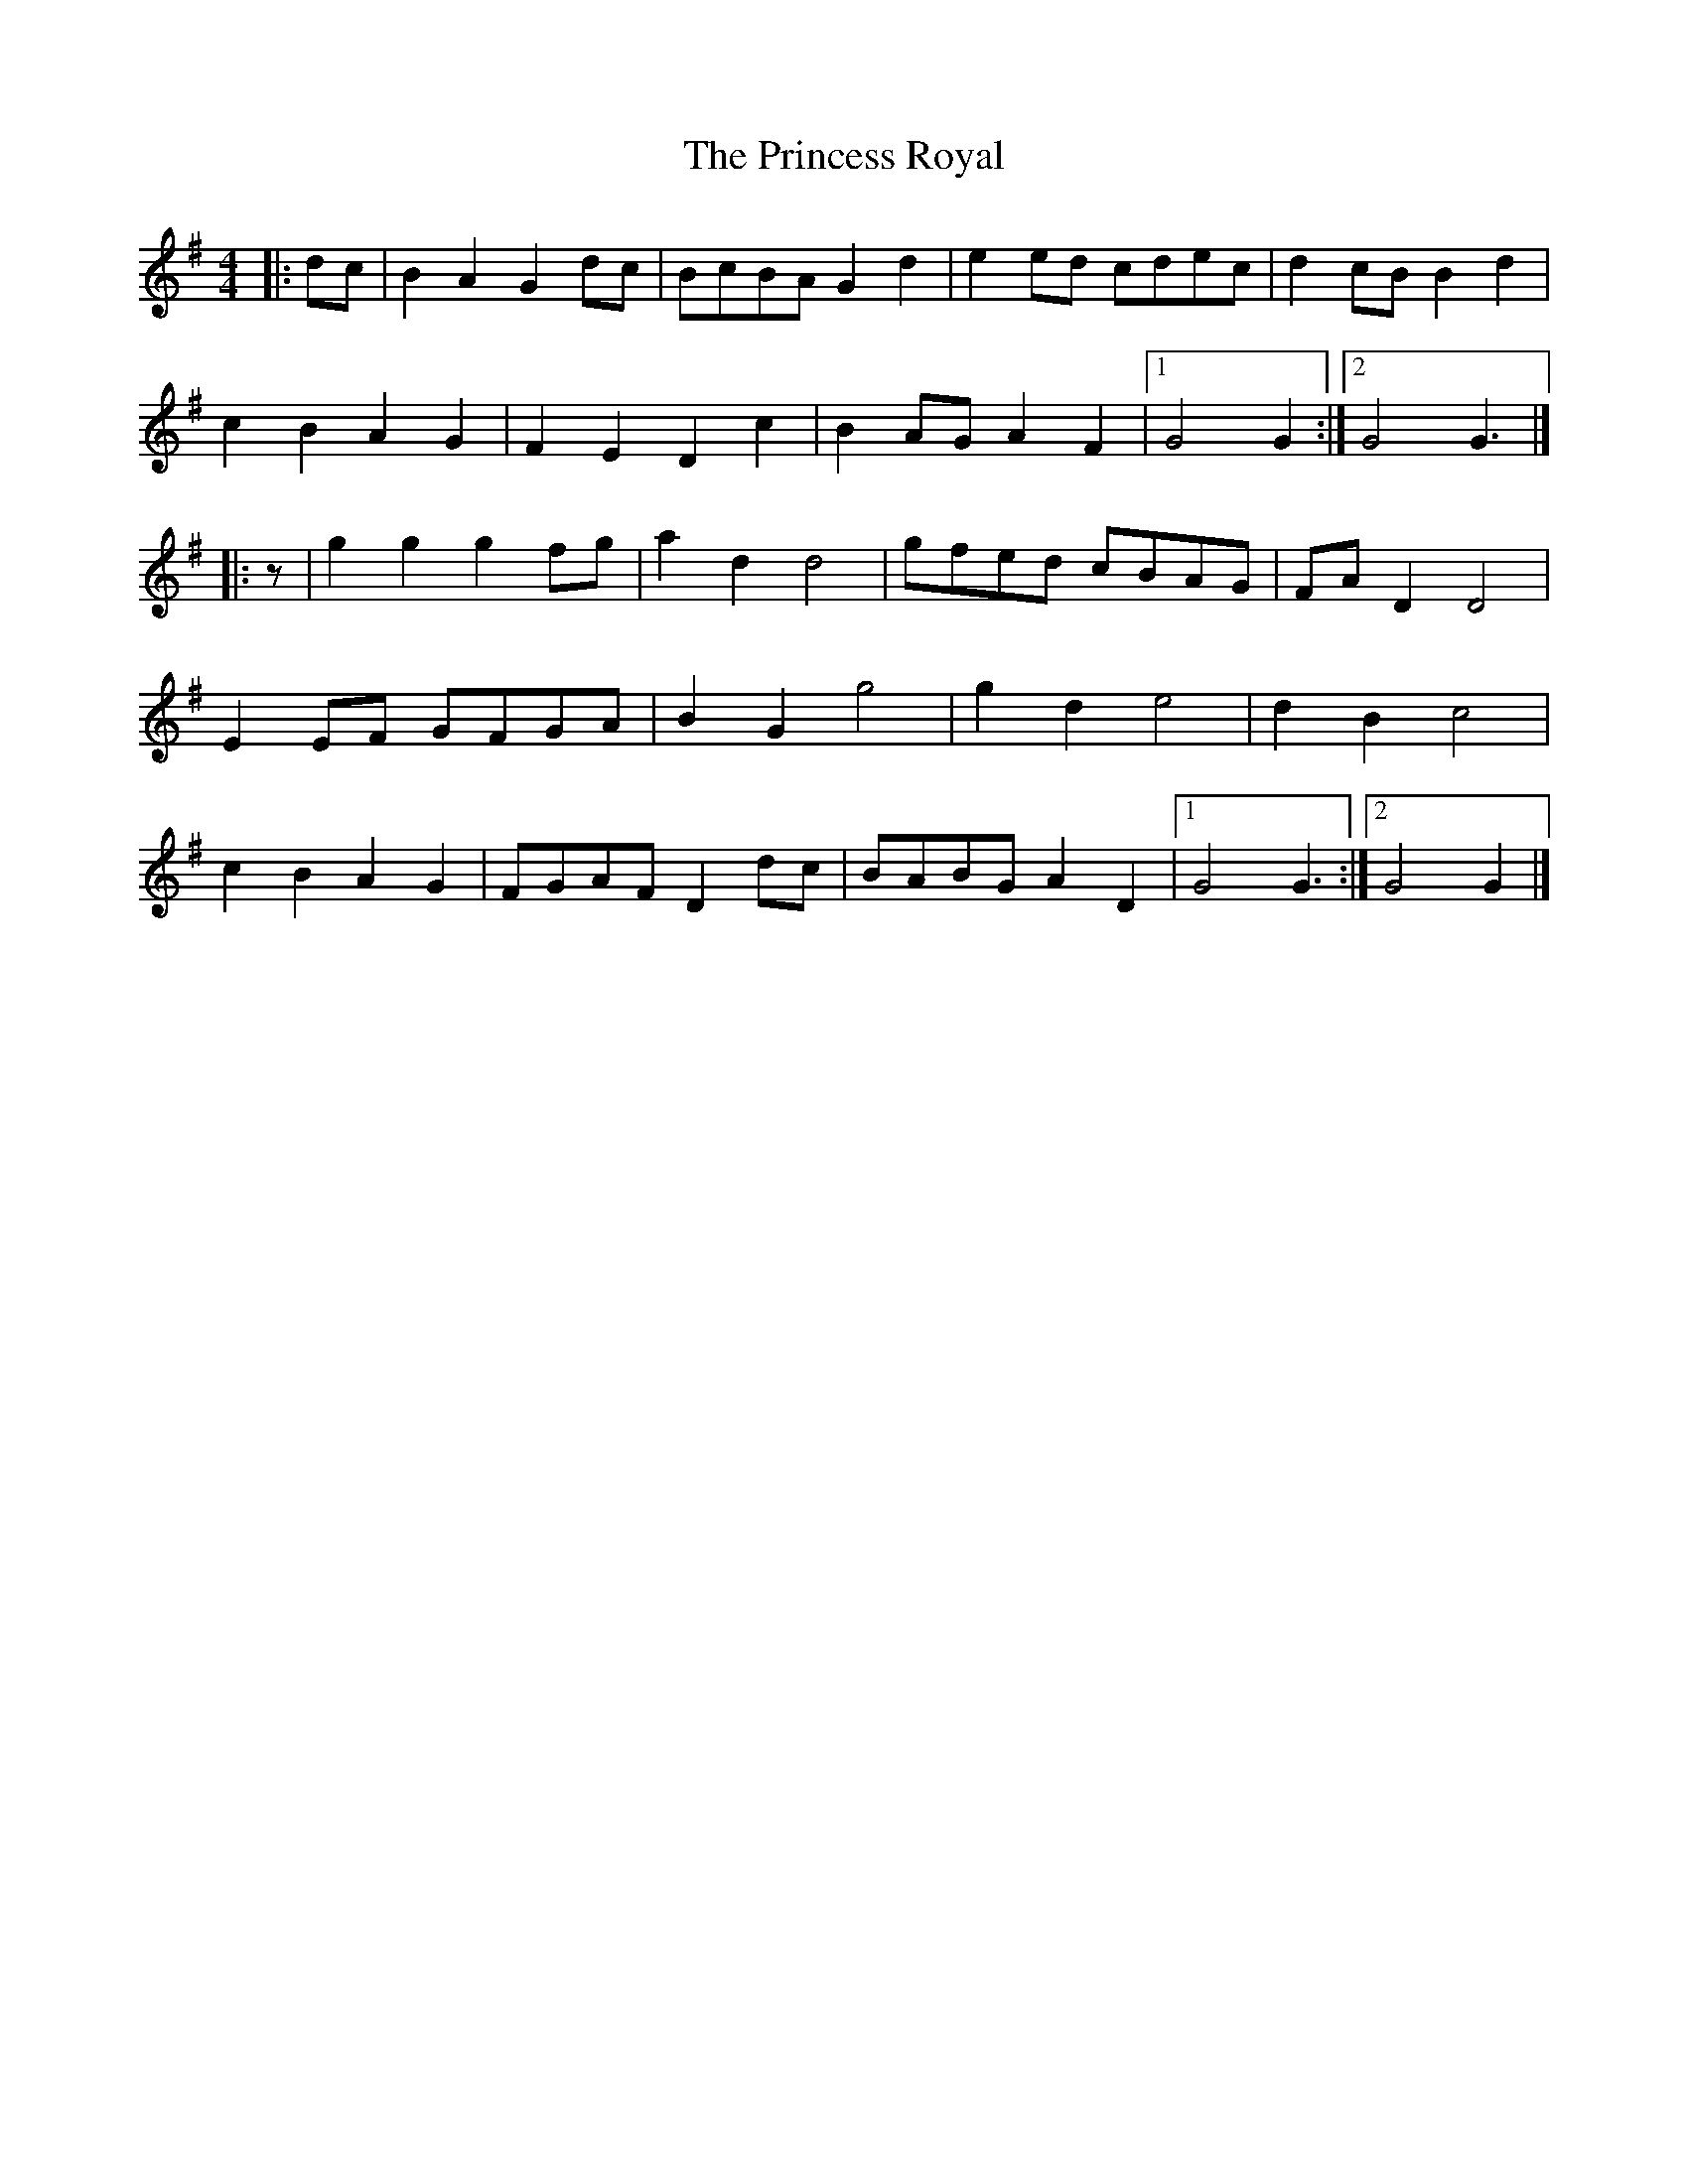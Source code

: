 X: 7
T: Princess Royal, The
Z: Mix O'Lydian
S: https://thesession.org/tunes/7267#setting26558
R: barndance
M: 4/4
L: 1/8
K: Gmaj
|: dc | B2 A2 G2 dc | BcBA G2 d2 | e2 ed cdec | d2 cB B2 d2 |
c2 B2 A2 G2 | F2 E2 D2 c2 | B2 AG A2 F2 | [1 G4 G2 :| [2 G4 G3 |]
|: z | g2 g2 g2 fg | a2 d2 d4 | gfed cBAG | FA D2 D4 |
E2 EF GFGA | B2 G2 g4 | g2 d2 e4 | d2 B2 c4 |
c2 B2 A2 G2 | FGAF D2 dc | BABG A2 D2 | [1 G4 G3 :| [2 G4 G2 |]
